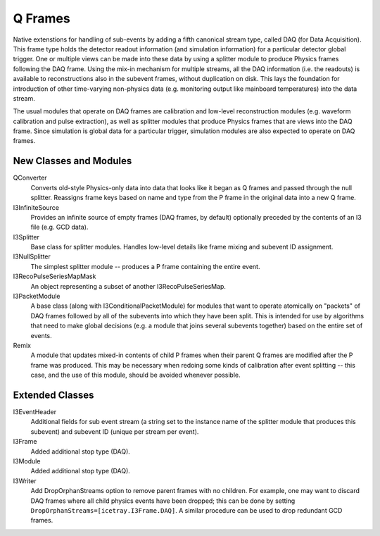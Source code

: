 ==========
 Q Frames
==========

Native extenstions for handling of sub-events by adding a fifth canonical
stream type, called DAQ (for Data Acquisition). This frame type holds the
detector readout information (and simulation information) for a particular
detector global trigger. One or multiple views can be made into these data
by using a splitter module to produce Physics frames following the DAQ frame.
Using the mix-in mechanism for multiple streams, all the DAQ information (i.e.
the readouts) is available to reconstructions also in the subevent frames,
without duplication on disk. This lays the foundation for
introduction of other time-varying non-physics data (e.g. monitoring output
like mainboard temperatures) into the data stream.

The usual modules that operate on DAQ frames are calibration and low-level reconstruction modules (e.g. waveform calibration and pulse extraction), as well as
splitter modules that produce Physics frames that are views into the DAQ frame.
Since simulation is global data for a particular trigger, simulation modules
are also expected to operate on DAQ frames.

New Classes and Modules
^^^^^^^^^^^^^^^^^^^^^^^

QConverter
  Converts old-style Physics-only data into data that looks like it began as
  Q frames and passed through the null splitter. Reassigns frame keys based on
  name and type from the P frame in the original data into a new Q frame.

I3InfiniteSource
  Provides an infinite source of empty frames (DAQ frames, by default)
  optionally preceded by the contents of an I3 file (e.g. GCD data).

I3Splitter
  Base class for splitter modules. Handles low-level details like frame mixing
  and subevent ID assignment.

I3NullSplitter
  The simplest splitter module -- produces a P frame containing the entire
  event.

I3RecoPulseSeriesMapMask
  An object representing a subset of another I3RecoPulseSeriesMap.

I3PacketModule
  A base class (along with I3ConditionalPacketModule) for modules that want to
  operate atomically on "packets" of DAQ frames followed by all of the subevents
  into which they have been split. This is intended for use by algorithms that
  need to make global decisions (e.g. a module that joins several subevents
  together) based on the entire set of events.

Remix
  A module that updates mixed-in contents of child P frames when their parent
  Q frames are modified after the P frame was produced. This may be necessary
  when redoing some kinds of calibration after event splitting -- this case,
  and the use of this module, should be avoided whenever possible.
  

Extended Classes
^^^^^^^^^^^^^^^^

I3EventHeader
  Additional fields for sub event stream (a string set to the instance name
  of the splitter module that produces this subevent) and subevent ID (unique
  per stream per event).

I3Frame
  Added additional stop type (DAQ).

I3Module
  Added additional stop type (DAQ).

I3Writer
  Add DropOrphanStreams option to remove parent frames with no children. For
  example, one may want to discard DAQ frames where all child physics events
  have been dropped; this can be done by setting
  ``DropOrphanStreams=[icetray.I3Frame.DAQ]``. A similar procedure can be
  used to drop redundant GCD frames.

